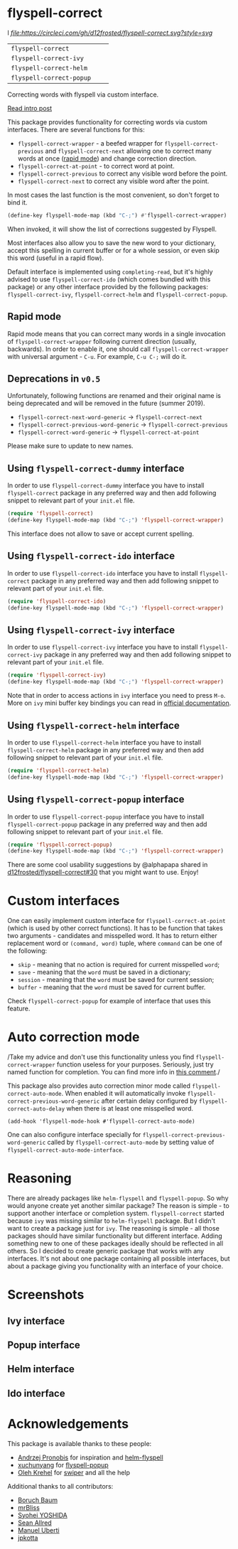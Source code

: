 * flyspell-correct

l[[https://github.com/syl20bnr/spacemacs][file:https://cdn.rawgit.com/syl20bnr/spacemacs/442d025779da2f62fc86c2082703697714db6514/assets/spacemacs-badge.svg]] [[CircleCI][file:https://circleci.com/gh/d12frosted/flyspell-correct.svg?style=svg]]

| =flyspell-correct=       | [[http://melpa.org/#/flyspell-correct][file:http://melpa.org/packages/flyspell-correct-badge.svg]]       | [[https://stable.melpa.org/#/flyspell-correct][file:https://stable.melpa.org/packages/flyspell-correct-badge.svg]]       |
| =flyspell-correct-ivy=   | [[http://melpa.org/#/flyspell-correct-ivy][file:http://melpa.org/packages/flyspell-correct-ivy-badge.svg]]   | [[https://stable.melpa.org/#/flyspell-correct-ivy][file:https://stable.melpa.org/packages/flyspell-correct-ivy-badge.svg]]   |
| =flyspell-correct-helm=  | [[http://melpa.org/#/flyspell-correct-helm][file:http://melpa.org/packages/flyspell-correct-helm-badge.svg]]  | [[https://stable.melpa.org/#/flyspell-correct-helm][file:https://stable.melpa.org/packages/flyspell-correct-helm-badge.svg]]  |
| =flyspell-correct-popup= | [[http://melpa.org/#/flyspell-correct-popup][file:http://melpa.org/packages/flyspell-correct-popup-badge.svg]] | [[https://stable.melpa.org/#/flyspell-correct-popup][file:https://stable.melpa.org/packages/flyspell-correct-popup-badge.svg]] |

Correcting words with flyspell via custom interface.

[[https://d12frosted.io/posts/2016-05-09-flyspell-correct-intro.html][Read intro post]]

This package provides functionality for correcting words via custom interfaces.
There are several functions for this:

- =flyspell-correct-wrapper= - a beefed wrapper for =flyspell-correct-previous=
  and =flyspell-correct-next= allowing one to correct many words at once ([[#rapid-mode][rapid
  mode]]) and change correction direction.
- =flyspell-correct-at-point= - to correct word at point.
- =flyspell-correct-previous= to correct any visible word before the point.
- =flyspell-correct-next= to correct any visible word after the point.

In most cases the last function is the most convenient, so don't forget to bind
it.

#+BEGIN_SRC emacs-lisp
(define-key flyspell-mode-map (kbd "C-;") #'flyspell-correct-wrapper)
#+END_SRC

When invoked, it will show the list of corrections suggested by Flyspell.

Most interfaces also allow you to save the new word to your dictionary, accept
this spelling in current buffer or for a whole session, or even skip this word
(useful in a rapid flow).

Default interface is implemented using =completing-read=, but it's highly
advised to use =flyspell-correct-ido= (which comes bundled with this package) or
any other interface provided by the following packages: =flyspell-correct-ivy=,
=flyspell-correct-helm= and =flyspell-correct-popup=.

** Rapid mode
:PROPERTIES:
:ID:                     25719606-9996-4056-9049-18F73A609FF6
:END:

Rapid mode means that you can correct many words in a single invocation of
=flyspell-correct-wrapper= following current direction (usually, backwards). In
order to enable it, one should call =flyspell-correct-wrapper= with universal
argument - =C-u=. For example, =C-u C-;= will do it.

** Deprecations in =v0.5=

Unfortunately, following functions are renamed and their original name is being
deprecated and will be removed in the future (summer 2019).

- =flyspell-correct-next-word-generic= -> =flyspell-correct-next=
- =flyspell-correct-previous-word-generic= -> =flyspell-correct-previous=
- =flyspell-correct-word-generic= -> =flyspell-correct-at-point=

Please make sure to update to new names.

** Using =flyspell-correct-dummy= interface

In order to use =flyspell-correct-dummy= interface you have to install
=flyspell-correct= package in any preferred way and then add following snippet
to relevant part of your =init.el= file.

#+BEGIN_SRC emacs-lisp
(require 'flyspell-correct)
(define-key flyspell-mode-map (kbd "C-;") 'flyspell-correct-wrapper)
#+END_SRC

This interface does not allow to save or accept current spelling.

** Using =flyspell-correct-ido= interface

In order to use =flyspell-correct-ido= interface you have to install
=flyspell-correct= package in any preferred way and then add following snippet
to relevant part of your =init.el= file.

#+BEGIN_SRC emacs-lisp
(require 'flyspell-correct-ido)
(define-key flyspell-mode-map (kbd "C-;") 'flyspell-correct-wrapper)
#+END_SRC

** Using =flyspell-correct-ivy= interface

In order to use =flyspell-correct-ivy= interface you have to install
=flyspell-correct-ivy= package in any preferred way and then add following snippet
to relevant part of your =init.el= file.

#+BEGIN_SRC emacs-lisp
(require 'flyspell-correct-ivy)
(define-key flyspell-mode-map (kbd "C-;") 'flyspell-correct-wrapper)
#+END_SRC

Note that in order to access actions in =ivy= interface you need to press ~M-o~.
More on =ivy= mini buffer key bindings you can read in [[http://oremacs.com/swiper/#key-bindings-for-single-selection-action-then-exit-minibuffer][official documentation]].

** Using =flyspell-correct-helm= interface

In order to use =flyspell-correct-helm= interface you have to install
=flyspell-correct-helm= package in any preferred way and then add following snippet
to relevant part of your =init.el= file.

#+BEGIN_SRC emacs-lisp
(require 'flyspell-correct-helm)
(define-key flyspell-mode-map (kbd "C-;") 'flyspell-correct-wrapper)
#+END_SRC

** Using =flyspell-correct-popup= interface

In order to use =flyspell-correct-popup= interface you have to install
=flyspell-correct-popup= package in any preferred way and then add following snippet
to relevant part of your =init.el= file.

#+BEGIN_SRC emacs-lisp
(require 'flyspell-correct-popup)
(define-key flyspell-mode-map (kbd "C-;") 'flyspell-correct-wrapper)
#+END_SRC

There are some cool usability suggestions by @alphapapa shared in
[[https://github.com/d12frosted/flyspell-correct/issues/30][d12frosted/flyspell-correct#30]] that you might want to use. Enjoy!

* Custom interfaces

One can easily implement custom interface for =flyspell-correct-at-point= (which
is used by other correct functions). It has to be function that takes two
arguments - candidates and misspelled word. It has to return either replacement
word or ~(command, word)~ tuple, where ~command~ can be one of the following:

- ~skip~ - meaning that no action is required for current misspelled ~word~;
- ~save~ - meaning that the ~word~ must be saved in a dictionary;
- ~session~ - meaning that the ~word~ must be saved for current session;
- ~buffer~ - meaning that the ~word~ must be saved for current buffer.

Check =flyspell-correct-popup= for example of interface that uses this feature.

* Auto correction mode

/Take my advice and don't use this functionality unless you find
=flyspell-correct-wrapper= function useless for your purposes. Seriously, just
try named function for completion. You can find more info in [[https://github.com/syl20bnr/spacemacs/issues/6209#issuecomment-274320376][this comment]]./

This package also provides auto correction minor mode called
=flyspell-correct-auto-mode=. When enabled it will automatically invoke
=flyspell-correct-previous-word-generic= after certain delay configured by
=flyspell-correct-auto-delay= when there is at least one misspelled word.

#+BEGIN_SRC
(add-hook 'flyspell-mode-hook #'flyspell-correct-auto-mode)
#+END_SRC

One can also configure interface specially for
=flyspell-correct-previous-word-generic= called by =flyspell-correct-auto-mode= by
setting value of =flyspell-correct-auto-mode-interface=.

* Reasoning

There are already packages like =helm-flyspell= and =flyspell-popup=. So why
would anyone create yet another similar package? The reason is simple - to
support another interface or completion system. =flyspell-correct= started
because =ivy= was missing similar to =helm-flyspell= package. But I didn't want
to create a package just for =ivy=. The reasoning is simple - all those packages
should have similar functionality but different interface. Adding something new
to one of these packages ideally should be reflected in all others. So I decided
to create generic package that works with any interfaces. It's not about one
package containing all possible interfaces, but about a package giving you
functionality with an interface of your choice.

* Screenshots

** Ivy interface
 [[file:images/screenshot-ivy-1.png]]

 [[file:images/screenshot-ivy-2.png]]

** Popup interface
 [[file:images/screenshot-popup.png]]

** Helm interface
 [[file:images/screenshot-helm.png]]

** Ido interface
 [[file:images/screenshot-ido.png]]

* Acknowledgements

This package is available thanks to these people:

- [[https://github.com/pronobis][Andrzej Pronobis]] for inspiration and [[https://github.com/pronobis/helm-flyspell][helm-flyspell]]
- [[https://github.com/xuchunyang][xuchunyang]] for [[https://github.com/xuchunyang/flyspell-popup][flyspell-popup]]
- [[https://github.com/abo-abo][Oleh Krehel]] for [[https://github.com/abo-abo/swiper][swiper]] and all the help

Additional thanks to all contributors:

- [[https://github.com/Boruch-Baum][Boruch Baum]]
- [[https://github.com/mrBliss][mrBliss]]
- [[https://github.com/syohex][Syohei YOSHIDA]]
- [[https://github.com/vermiculus][Sean Allred]]
- [[https://github.com/manuel-uberti][Manuel Uberti]]
- [[https://github.com/jpkotta][jpkotta]]
